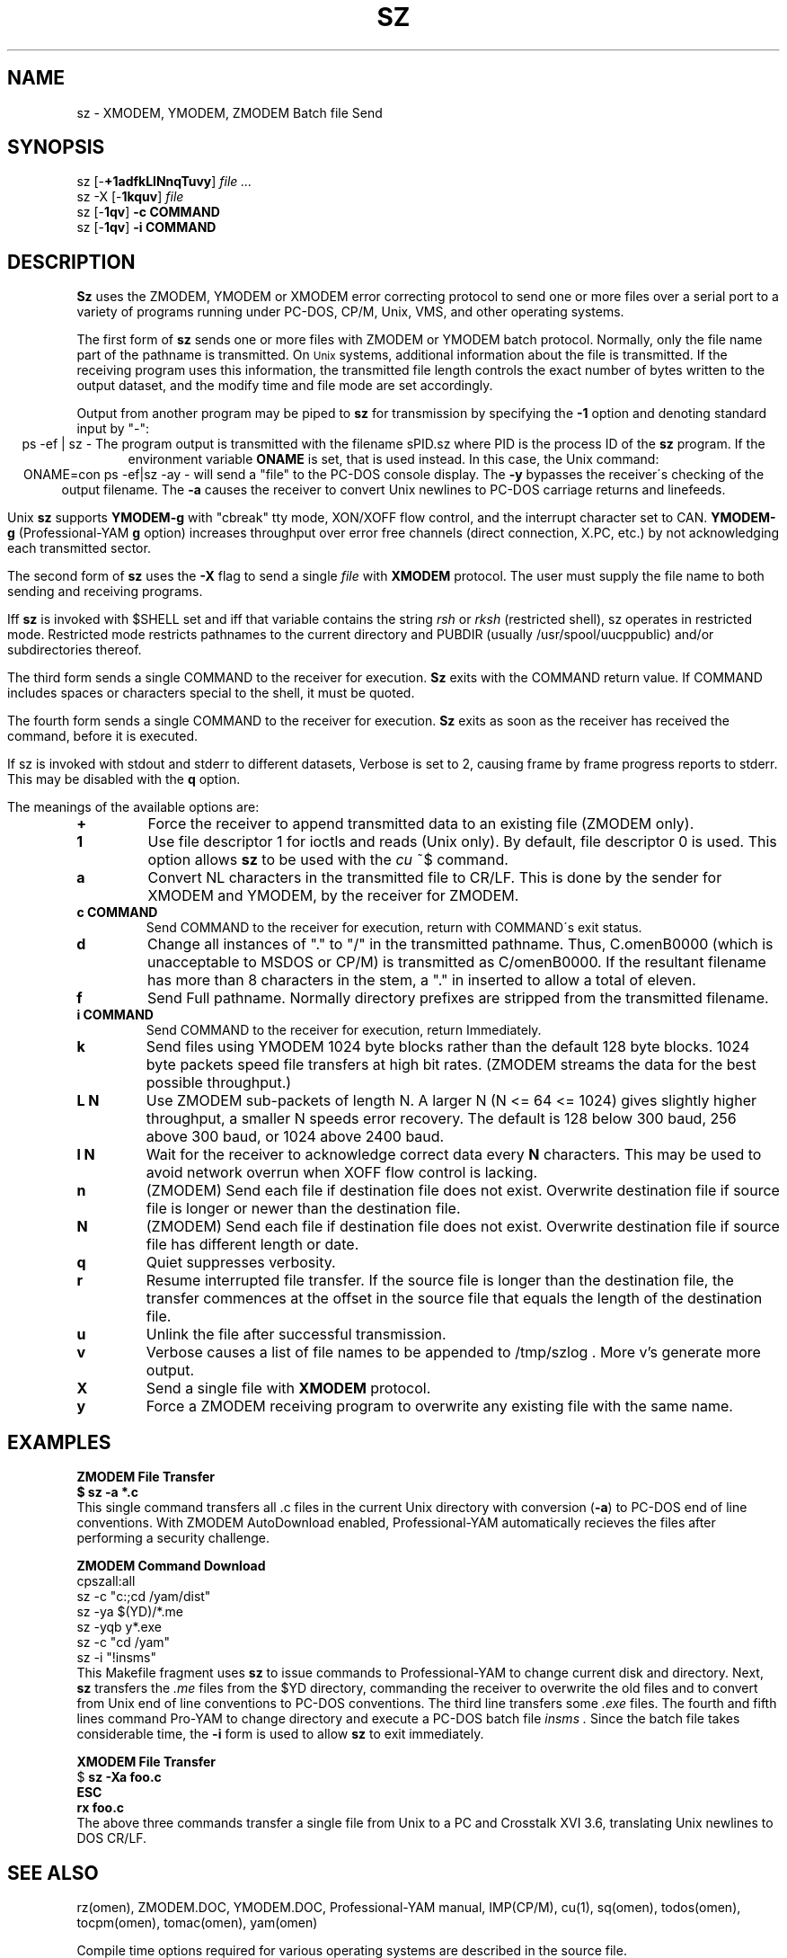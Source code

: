 '\" Revision Level 
'\" Last Delta     6-16-86
.TH SZ 1 OMEN
.SH NAME
sz \- XMODEM, YMODEM, ZMODEM Batch file Send
.SH SYNOPSIS
sz
.RB [\- +1adfkLlNnqTuvy ]
.I file ...
.br
sz -X
.RB [\- 1kquv ]
.I file
.br
sz
.RB [\- 1qv ]
.B "-c COMMAND"
.br
sz
.RB [\- 1qv ]
.B "-i COMMAND"
.SH DESCRIPTION
.B Sz
uses the ZMODEM, YMODEM or XMODEM error correcting protocol to send
one or more files over a serial port to a variety of programs running under
PC-DOS, CP/M, Unix, VMS, and other operating systems.


The first form of
.B sz
sends one or more files with ZMODEM or YMODEM batch protocol.
Normally, only the file name part of the pathname is transmitted.
On
.SM Unix
systems, additional information about the file is transmitted.
If the receiving program uses this information,
the transmitted file length controls the exact number of bytes written to
the output dataset,
and the modify time and file mode
are set accordingly.

Output from another program may be piped to
.B sz
for transmission by specifying the
.B -1
option and denoting standard input by "-":
.ce
ps -ef | sz -
The program output is transmitted with the filename sPID.sz
where PID is the process ID of the
.B sz
program.
If the environment variable
.B ONAME
is set, that is used instead.
In this case, the Unix command:
.ce
ONAME=con ps -ef|sz -ay -
will send a "file" to the PC-DOS console display.
The
.B -y
bypasses the receiver\'s checking of the output filename.
The
.B -a
causes the receiver to convert Unix newlines to PC-DOS carriage returns
and linefeeds.

Unix
.B sz
supports
.B YMODEM-g
with "cbreak" tty mode, XON/XOFF flow control,
and the interrupt character set to CAN.
.B YMODEM-g
(Professional-YAM
.B g
option)
increases throughput over error free channels
(direct connection, X.PC, etc.)
by not acknowledging each transmitted sector.


The second form of
.B sz
uses the
.B -X
flag to send a single
.I file
with
.B XMODEM
protocol.
The user must supply the file name to both sending and receiving programs.

Iff
.B sz
is invoked with $SHELL set and iff that variable contains the
string
.I "rsh"
or
.I "rksh"
(restricted shell), sz operates in restricted mode.
Restricted mode restricts pathnames to the current directory and
PUBDIR (usually /usr/spool/uucppublic) and/or subdirectories
thereof.


The third form sends a single COMMAND to the receiver for execution.
.B Sz
exits with the COMMAND return value.
If COMMAND includes spaces or characters special to the shell,
it must be quoted.

The fourth form sends a single COMMAND to the receiver for execution.
.B Sz
exits as soon as the receiver has received the command, before it is executed.


If sz is invoked with stdout and stderr to different datasets,
Verbose is set to 2, causing frame by frame progress reports
to stderr.
This may be disabled with the
.B q
option.
.PP
The meanings of the available options are:
.PP
.PD 0
.TP
.B +
Force the receiver to append transmitted data to an existing file
(ZMODEM only).
.TP
.B 1
Use file descriptor 1 for ioctls and reads (Unix only).
By default, file descriptor 0 is used.
This option allows
.B sz
to be used with the
.I cu
~$
command.
.TP
.B a
Convert NL characters in the transmitted file to CR/LF.
This is done by the sender for XMODEM and YMODEM, by the receiver
for ZMODEM.
.TP
.B "c COMMAND"
Send COMMAND to the receiver for execution, return with COMMAND\'s exit status.
.TP
.B d
Change all instances of "." to "/" in the transmitted pathname.
Thus, C.omenB0000 (which is unacceptable to MSDOS or CP/M)
is transmitted as C/omenB0000.
If the resultant filename has more than 8 characters in the stem,
a "." in inserted to allow a total of eleven.
.TP
.B f
Send Full pathname.
Normally directory prefixes are stripped from the transmitted
filename.
.TP
.B "i COMMAND"
Send COMMAND to the receiver for execution, return Immediately.
.TP
.B k
Send files using YMODEM 1024 byte blocks
rather than the default 128 byte blocks.
1024 byte packets speed file transfers at high bit rates.
(ZMODEM streams the data for the best possible throughput.)
.TP
.B "L N"
Use ZMODEM sub-packets of length N.
A larger N (N <= 64 <= 1024) gives slightly higher throughput,
a smaller N speeds error recovery.
The default is 128 below 300 baud, 256 above 300 baud, or 1024 above 2400 baud.
.TP
.B "l N"
Wait for the receiver to acknowledge correct data every
.B N
characters.
This may be used to avoid network overrun when XOFF flow control is lacking.
.TP
.B n
(ZMODEM) Send each file if
destination file does not exist.
Overwrite destination file if
source file is longer or newer than the destination file.
.TP
.B N
(ZMODEM) Send each file if
destination file does not exist.
Overwrite destination file if
source file has different length or date.
.TP
.B q
Quiet suppresses verbosity.
.TP
.B r
Resume interrupted file transfer.
If the source file is longer than the destination file,
the transfer commences at the offset in the source file that equals
the length of the destination file.
.TP
.B u
Unlink the file after successful transmission.
.TP
.B v
Verbose
causes a list of file
names to be appended to
/tmp/szlog .
More v's generate more output.
.TP
.B X
Send a single file with
.B XMODEM
protocol.
.TP
.B y
Force a ZMODEM receiving program to overwrite any existing file
with the same name.
.PD
.SH EXAMPLES
.ne 7
.B "ZMODEM File Transfer"
.br
.B "$ sz -a *.c"
.br
This single command transfers all .c files in the current Unix directory
with conversion
.RB ( -a )
to PC-DOS end of line conventions.
With ZMODEM AutoDownload enabled, Professional-YAM automatically recieves
the files after performing a security challenge.

.B "ZMODEM Command Download"
.br
 cpszall:all
    sz -c "c:;cd /yam/dist"
    sz -ya $(YD)/*.me
    sz -yqb y*.exe
    sz -c "cd /yam"
    sz -i "!insms"
.br
This Makefile fragment uses
.B sz
to issue commands to Professional-YAM to change current disk and directory.
Next,
.B sz
transfers the
.I .me
files from the $YD directory, commanding the receiver to overwrite the old files
and to convert from Unix end of line conventions to PC-DOS conventions.
The third line transfers some
.I .exe
files.
The fourth and fifth lines command Pro-YAM to
change directory and execute a PC-DOS batch file
.I insms .
Since the batch file takes considerable time, the
.B "-i"
form is used to allow
.B sz
to exit immediately.

.B "XMODEM File Transfer"
.br
$
.B "sz -Xa foo.c"
.br
.B "ESC"
.br
.B "rx foo.c"
.br
The above three commands transfer a single file
from Unix to a PC and Crosstalk XVI 3.6,
translating Unix newlines to DOS CR/LF.

.SH SEE ALSO
rz(omen),
ZMODEM.DOC,
YMODEM.DOC,
Professional-YAM manual,
IMP(CP/M),
cu(1),
sq(omen),
todos(omen),
tocpm(omen),
tomac(omen),
yam(omen)

Compile time options required for various operating systems are described in
the source file.
.SH "VMS VERSION"
The VMS version does not transmit the file date.
The VMS version calculates the file length by reading the file
and counting the bytes.

The VMS version does not support YMODEM-g or ZMODEM.

When VMS is lightly loaded, the response time may be too quick for MODEM7
unless the MODEM7
.B "q"
modifier is used.

The VMS C standard i/o package and RMS sometimes interact to modify
file contents unexpectedly.
.SH FILES
sz.c, rbsb.c, zm.c, zmodem.h source files

/tmp/szlog stores debugging output (sz -vv)
.SH "TESTING FEATURE"
The command "sz -T file"
exercises the
.B Attn
sequence error recovery by commanding
errors with unterminated packets.
The receiving program should complain five times about
binary data packets being too long.
Each time
.B sz
is interrupted,
it should send a ZDATA header followed by another defective packet.
If the receiver does not detect five long data packets,
the
.B Attn
sequence is not interrupting the sender, and the
.B Myattn
string in
.B sz.c
must be modified.

After 5 packets,
.B sz
stops the "transfer" and
prints the total number of characters "sent" (Tcount).
The difference between Tcount and 5120 represents the number of characters
stored in various buffers when the Attn sequence is generated.
.SH BUGS
XMODEM transfers add up to 127 spurious bytes per file.

Circular buffering and a ZMODEM sliding window should be used
when input is from pipes instead of acknowledging frames each 1024 bytes.
If no files can be opened,
.B sz
sends a ZMODEM command to echo a suitable complaint;
it should check for the presence of at least one accessible file before
getting hot and bothered.
The test mode leaves a zero length file on the receiving system.
